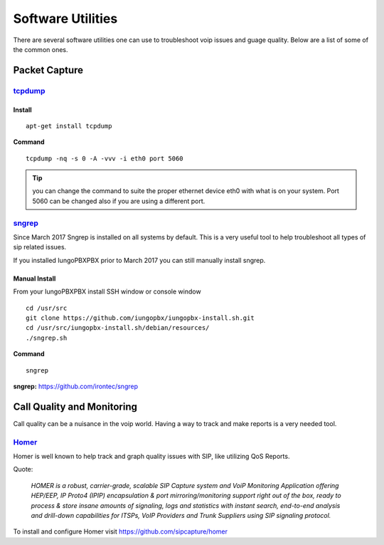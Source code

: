 ********************
Software Utilities
********************

There are several software utilities one can use to troubleshoot voip issues and guage quality.  Below are a list of some of the common ones.

Packet Capture
----------------

`tcpdump <https://www.tcpdump.org/>`_
^^^^^^^^

Install
~~~~~~~~~

::

 apt-get install tcpdump

**Command**

::

 tcpdump -nq -s 0 -A -vvv -i eth0 port 5060

.. tip::

      you can change the command to suite the proper ethernet device eth0 with what is on your system.  Port 5060 can be changed also if you are using a different port.

`sngrep <../additional_information/sngrep.html>`_
^^^^^^^^^^^^^^^^^^^^^^^^^^^^^^^^^^^^^^^^^^^^^^^^

Since March 2017 Sngrep is installed on all systems by default.  This is a very useful tool to help troubleshoot all types of sip related issues.

If you installed IungoPBXPBX prior to March 2017 you can still manually install sngrep.

Manual Install
~~~~~~~~~~~~~~~

From your IungoPBXPBX install SSH window or console window

::

 cd /usr/src
 git clone https://github.com/iungopbx/iungopbx-install.sh.git
 cd /usr/src/iungopbx-install.sh/debian/resources/
 ./sngrep.sh

**Command**

::

 sngrep


**sngrep:** https://github.com/irontec/sngrep




Call Quality and Monitoring
-----------------------------

Call quality can be a nuisance in the voip world.  Having a way to track and make reports is a very needed tool.

`Homer <https://github.com/sipcapture/homer/wiki/Examples%3A-FreeSwitch>`_
^^^^^^^^^^^^^^^^^^^^^^^^^^^^^^^^^^^^^^^^^^^^^^^^^^^^^^^^^^^^^^^^^^^^^^^^^^^^^^^

Homer is well known to help track and graph quality issues with SIP, like utilizing QoS Reports.

Quote:

      *HOMER is a robust, carrier-grade, scalable SIP Capture system and VoiP Monitoring Application offering HEP/EEP, IP Proto4 (IPIP) encapsulation & port mirroring/monitoring support right out of the box, ready to process & store insane amounts of signaling, logs and statistics with instant search, end-to-end analysis and drill-down capabilities for ITSPs, VoIP Providers and Trunk Suppliers using SIP signaling protocol.*


To install and configure Homer visit https://github.com/sipcapture/homer

